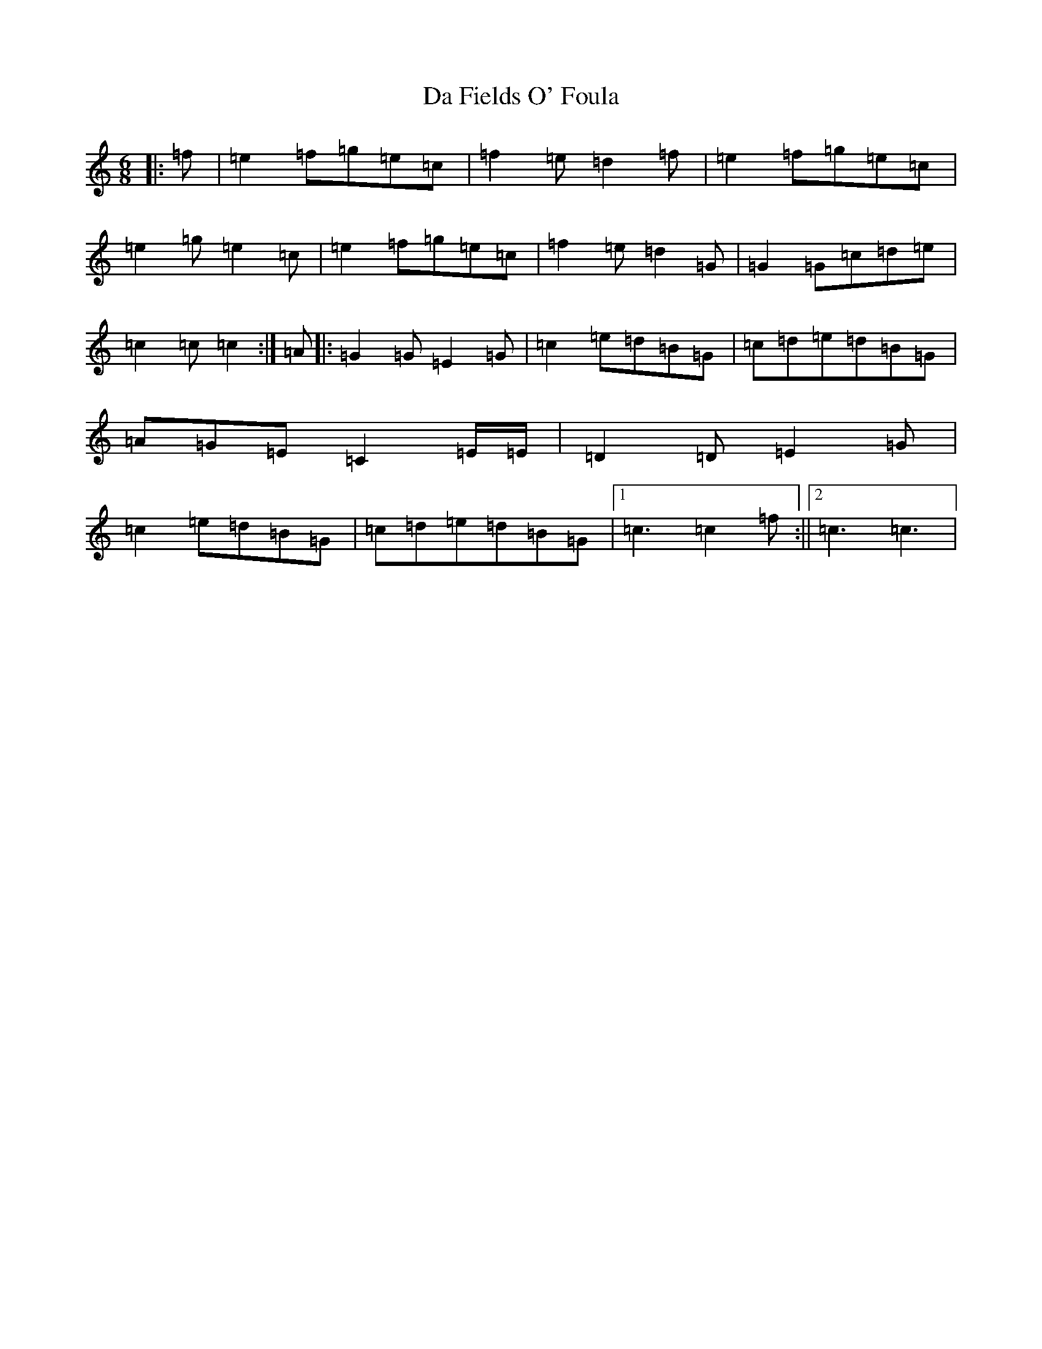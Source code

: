 X: 4648
T: Da Fields O' Foula
S: https://thesession.org/tunes/1834#setting1834
R: jig
M:6/8
L:1/8
K: C Major
|:=f|=e2=f=g=e=c|=f2=e=d2=f|=e2=f=g=e=c|=e2=g=e2=c|=e2=f=g=e=c|=f2=e=d2=G|=G2=G=c=d=e|=c2=c=c2:|=A|:=G2=G=E2=G|=c2=e=d=B=G|=c=d=e=d=B=G|=A=G=E=C2=E/2=E/2|=D2=D=E2=G|=c2=e=d=B=G|=c=d=e=d=B=G|1=c3=c2=f:||2=c3=c3|
